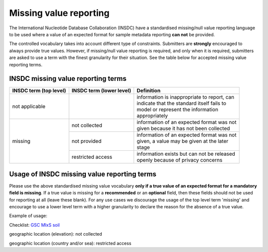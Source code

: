 =======================
Missing value reporting
=======================

The International Nucleotide Database Collaboration (INSDC) have a standardised missing/null value reporting
language to be used where a value of an expected format for sample metadata reporting **can not** be provided.

The controlled vocabulary takes into account different type of constraints. Submitters are **strongly** encouraged
to always provide true values. However, if missing/null value reporting is required, and only when it is required,
submitters are asked to use a term with the finest granularity for their situation. See the table below for
accepted missing value reporting terms.

INSDC missing value reporting terms
===================================

+----------------------------+------------------------------+-----------------------------------------------+
| **INSDC term (top level)** | **INSDC term (lower level)** | **Definition**                                |
+----------------------------+------------------------------+-----------------------------------------------+
| not applicable             |                              | | information is inappropriate to report, can |
|                            |                              | | indicate that the standard itself fails to  |
|                            |                              | | model or represent the information          |
|                            |                              | | appropriately                               |
+----------------------------+------------------------------+-----------------------------------------------+
| missing                    | not collected                | | information of an expected format was not   |
|                            |                              | | given because it has not been collected     |
|                            +------------------------------+-----------------------------------------------+
|                            | not provided                 | | information of an expected format was not   |
|                            |                              | | given, a value may be given at the later    |
|                            |                              | | stage                                       |
|                            +------------------------------+-----------------------------------------------+
|                            | restricted access            | | information exists but can not be released  |
|                            |                              | | openly because of privacy concerns          |
+----------------------------+------------------------------+-----------------------------------------------+

Usage of INSDC missing value reporting terms
============================================

Please use the above standardised missing value vocabulary **only if a true value of an expected format for a**
**mandatory field is missing**. If a true value is missing for a **recommended** or an **optional** field, then these fields
should not be used for reporting at all (leave these blank). For any use cases we discourage the usage of the top level term 'missing'
and encourage to use a lower level term with a higher granularity to declare the reason for the absence of a true
value.

Example of usage:

Checklist: `GSC MIxS soil <https://www.ebi.ac.uk/ena/browser/view/ERC000022>`_

geographic location (elevation): not collected

geographic location (country and/or sea): restricted access
